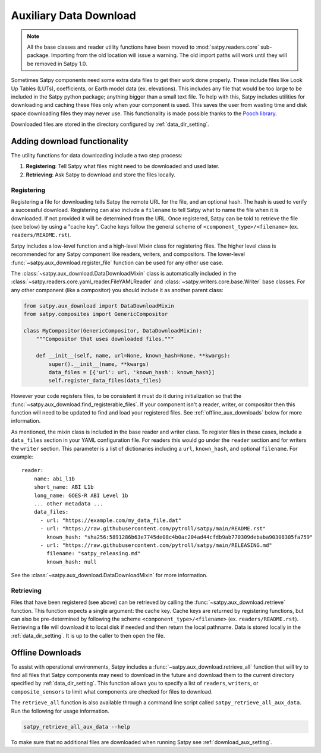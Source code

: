 Auxiliary Data Download
=======================

.. note::

   All the base classes and reader utility functions have been moved
   to :mod:`satpy.readers.core` sub-package. Importing from the old
   location will issue a warning. The old import paths will work until
   they will be removed in Satpy 1.0.

Sometimes Satpy components need some extra data files to get their work
done properly. These include files like Look Up Tables (LUTs), coefficients,
or Earth model data (ex. elevations). This includes any file that would be too
large to be included in the Satpy python package; anything bigger than a small
text file. To help with this, Satpy includes utilities for downloading and
caching these files only when your component is used. This saves the user from
wasting time and disk space downloading files they may never use.
This functionality is made possible thanks to the
`Pooch library <https://www.fatiando.org/pooch/latest/>`_.

Downloaded files are stored in the directory configured by
:ref:`data_dir_setting`.

Adding download functionality
-----------------------------

The utility functions for data downloading include a two step process:

1. **Registering**: Tell Satpy what files might need to be downloaded and used
   later.
2. **Retrieving**: Ask Satpy to download and store the files locally.

Registering
^^^^^^^^^^^

Registering a file for downloading tells Satpy the remote URL for the file,
and an optional hash. The hash is used to verify a successful download.
Registering can also include a ``filename`` to tell Satpy what to name the
file when it is downloaded. If not provided it will be determined from the URL.
Once registered, Satpy can be told to retrieve the file (see below) by using a
"cache key". Cache keys follow the general scheme of
``<component_type>/<filename>`` (ex. ``readers/README.rst``).

Satpy includes a low-level function and a high-level Mixin class for
registering files. The higher level class is recommended for any Satpy
component like readers, writers, and compositors. The lower-level
:func:`~satpy.aux_download.register_file` function can be used for any other
use case.

The :class:`~satpy.aux_download.DataDownloadMixin` class is automatically included
in the :class:`~satpy.readers.core.yaml_reader.FileYAMLReader` and
:class:`~satpy.writers.core.base.Writer` base classes. For any other component (like
a compositor) you should include it as another parent class:

.. code-block:: python

    from satpy.aux_download import DataDownloadMixin
    from satpy.composites import GenericCompositor

    class MyCompositor(GenericCompositor, DataDownloadMixin):
        """Compositor that uses downloaded files."""

        def __init__(self, name, url=None, known_hash=None, **kwargs):
            super().__init__(name, **kwargs)
            data_files = [{'url': url, 'known_hash': known_hash}]
            self.register_data_files(data_files)

However your code registers files, to be consistent it must do it during
initialization so that the :func:`~satpy.aux_download.find_registerable_files`.
If your component isn't a reader, writer, or compositor then this function
will need to be updated to find and load your registered files. See
:ref:`offline_aux_downloads` below for more information.

As mentioned, the mixin class is included in the base reader and writer class.
To register files in these cases, include a ``data_files`` section in your
YAML configuration file. For readers this would go under the ``reader``
section and for writers the ``writer`` section. This parameter is a list
of dictionaries including a ``url``, ``known_hash``, and optional
``filename``. For example::

    reader:
        name: abi_l1b
        short_name: ABI L1b
        long_name: GOES-R ABI Level 1b
        ... other metadata ...
        data_files:
          - url: "https://example.com/my_data_file.dat"
          - url: "https://raw.githubusercontent.com/pytroll/satpy/main/README.rst"
            known_hash: "sha256:5891286b63e7745de08c4b0ac204ad44cfdb9ab770309debaba90308305fa759"
          - url: "https://raw.githubusercontent.com/pytroll/satpy/main/RELEASING.md"
            filename: "satpy_releasing.md"
            known_hash: null

See the :class:`~satpy.aux_download.DataDownloadMixin` for more information.

Retrieving
^^^^^^^^^^

Files that have been registered (see above) can be retrieved by calling the
:func:`~satpy.aux_download.retrieve` function. This function expects a single
argument: the cache key. Cache keys are returned by registering functions, but
can also be pre-determined by following the scheme
``<component_type>/<filename>`` (ex. ``readers/README.rst``).
Retrieving a file will download it to local disk if needed and then return
the local pathname. Data is stored locally in the :ref:`data_dir_setting`.
It is up to the caller to then open the file.

.. _offline_aux_downloads:

Offline Downloads
-----------------

To assist with operational environments, Satpy includes a
:func:`~satpy.aux_download.retrieve_all` function that will try to find all
files that Satpy components may need to download in the future and download
them to the current directory specified by :ref:`data_dir_setting`.
This function allows you to specify a list of ``readers``, ``writers``, or
``composite_sensors`` to limit what components are checked for files to
download.

The ``retrieve_all`` function is also available through a command line script
called ``satpy_retrieve_all_aux_data``. Run the following for usage information.

.. code-block:: bash

    satpy_retrieve_all_aux_data --help

To make sure that no additional files are downloaded when running Satpy see
:ref:`download_aux_setting`.
